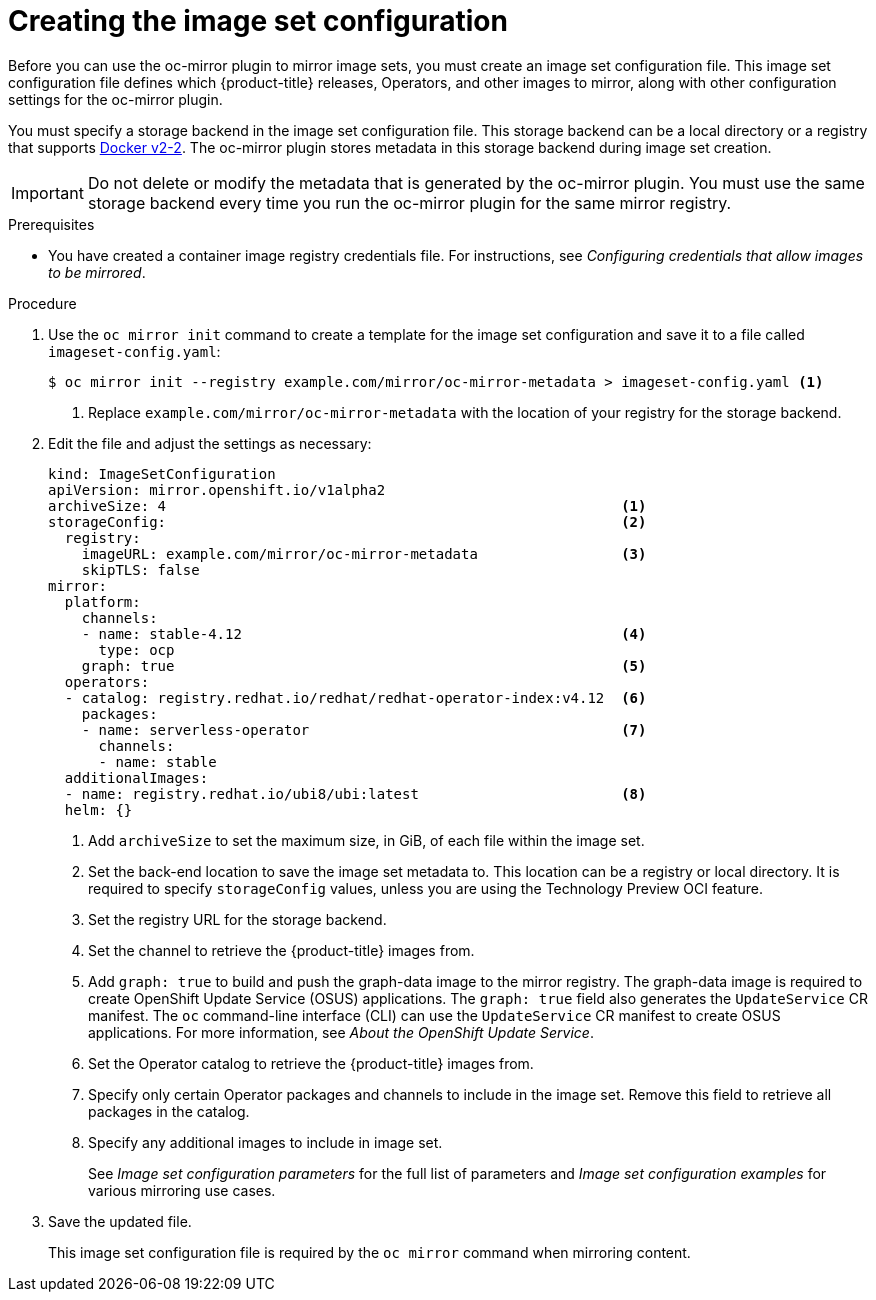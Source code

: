 // Module included in the following assemblies:
//
// * installing/disconnected_install/installing-mirroring-disconnected.adoc
// * updating/updating-restricted-network-cluster/mirroring-image-repository.adoc

:_content-type: PROCEDURE
[id="oc-mirror-creating-image-set-config_{context}"]
= Creating the image set configuration

Before you can use the oc-mirror plugin to mirror image sets, you must create an image set configuration file. This image set configuration file defines which {product-title} releases, Operators, and other images to mirror, along with other configuration settings for the oc-mirror plugin.

You must specify a storage backend in the image set configuration file. This storage backend can be a local directory or a registry that supports link:https://docs.docker.com/registry/spec/manifest-v2-2[Docker v2-2]. The oc-mirror plugin stores metadata in this storage backend during image set creation.

[IMPORTANT]
====
Do not delete or modify the metadata that is generated by the oc-mirror plugin. You must use the same storage backend every time you run the oc-mirror plugin for the same mirror registry.
====

.Prerequisites

* You have created a container image registry credentials file. For instructions, see _Configuring credentials that allow images to be mirrored_.

.Procedure

. Use the `oc mirror init` command to create a template for the image set configuration and save it to a file called `imageset-config.yaml`:
+
[source,terminal]
----
$ oc mirror init --registry example.com/mirror/oc-mirror-metadata > imageset-config.yaml <1>
----
<1> Replace `example.com/mirror/oc-mirror-metadata` with the location of your registry for the storage backend.

. Edit the file and adjust the settings as necessary:
+
[source,yaml]
----
kind: ImageSetConfiguration
apiVersion: mirror.openshift.io/v1alpha2
archiveSize: 4                                                      <1>
storageConfig:                                                      <2>
  registry:
    imageURL: example.com/mirror/oc-mirror-metadata                 <3>
    skipTLS: false
mirror:
  platform:
    channels:
    - name: stable-4.12                                             <4>
      type: ocp
    graph: true                                                     <5>
  operators:
  - catalog: registry.redhat.io/redhat/redhat-operator-index:v4.12  <6>
    packages:
    - name: serverless-operator                                     <7>
      channels:
      - name: stable
  additionalImages:
  - name: registry.redhat.io/ubi8/ubi:latest                        <8>
  helm: {}
----
<1> Add `archiveSize` to set the maximum size, in GiB, of each file within the image set.
<2> Set the back-end location to save the image set metadata to. This location can be a registry or local directory. It is required to specify `storageConfig` values, unless you are using the Technology Preview OCI feature.
<3> Set the registry URL for the storage backend.
<4> Set the channel to retrieve the {product-title} images from.
<5> Add `graph: true` to build and push the graph-data image to the mirror registry. The graph-data image is required to create OpenShift Update Service (OSUS) applications. The `graph: true` field also generates the `UpdateService` CR manifest. The `oc` command-line interface (CLI) can use the `UpdateService` CR manifest to create OSUS applications. For more information, see _About the OpenShift Update Service_.
<6> Set the Operator catalog to retrieve the {product-title} images from.
<7> Specify only certain Operator packages and channels to include in the image set. Remove this field to retrieve all packages in the catalog.
<8> Specify any additional images to include in image set.
+
See _Image set configuration parameters_ for the full list of parameters and _Image set configuration examples_ for various mirroring use cases.

. Save the updated file.
+
This image set configuration file is required by the `oc mirror` command when mirroring content.
